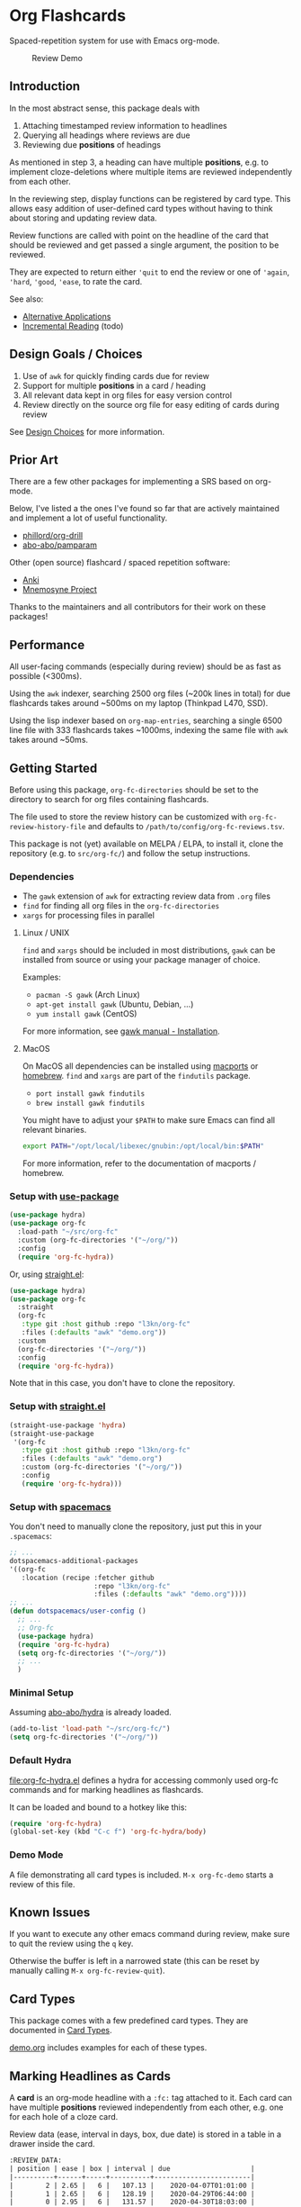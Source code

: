 * Org Flashcards
Spaced-repetition system for use with Emacs org-mode.

#+CAPTION: Review Demo
[[file:images/review.png]]

** Introduction
In the most abstract sense, this package deals with

1. Attaching timestamped review information to headlines
2. Querying all headings where reviews are due
3. Reviewing due *positions* of headings

As mentioned in step 3, a heading can have multiple *positions*,
e.g. to implement cloze-deletions where multiple items are reviewed
independently from each other.

In the reviewing step, display functions can be registered by card
type. This allows easy addition of user-defined card types without
having to think about storing and updating review data.

Review functions are called with point on the headline of the card
that should be reviewed and get passed a single argument,
the position to be reviewed.

They are expected to return either ~'quit~ to end the review or one of
~'again~, ~'hard~, ~'good~, ~'ease~, to rate the card.

See also:
- [[file:doc/alternative_applications.org][Alternative Applications]]
- [[file:doc/incremental_reading.org][Incremental Reading]] (todo)
** Design Goals / Choices
1. Use of =awk= for quickly finding cards due for review
2. Support for multiple *positions* in a card / heading
3. All relevant data kept in org files
   for easy version control
4. Review directly on the source org file
   for easy editing of cards during review

See [[file:doc/design_choices.org][Design Choices]] for more information.
** Prior Art
There are a few other packages for implementing a SRS based on org-mode.

Below, I've listed a the ones I've found so far that are actively
maintained and implement a lot of useful functionality.

- [[https://gitlab.com/phillord/org-drill/][phillord/org-drill]]
- [[https://github.com/abo-abo/pamparam][abo-abo/pamparam]]

Other (open source) flashcard / spaced repetition software:

- [[https://apps.ankiweb.net/][Anki]]
- [[https://mnemosyne-proj.org/][Mnemosyne Project]]

Thanks to the maintainers and all contributors for their work on these
packages!
** Performance
All user-facing commands (especially during review) should be as fast
as possible (<300ms).

Using the =awk= indexer, searching 2500 org files (~200k lines in
total) for due flashcards takes around ~500ms on my laptop (Thinkpad
L470, SSD).

Using the lisp indexer based on ~org-map-entries~,
searching a single 6500 line file with 333 flashcards takes ~1000ms,
indexing the same file with =awk= takes around ~50ms.
** Getting Started
Before using this package, ~org-fc-directories~
should be set to the directory to search for org files containing flashcards.

The file used to store the review history can be customized with
~org-fc-review-history-file~ and defaults to ~/path/to/config/org-fc-reviews.tsv~.

This package is not (yet) available on MELPA / ELPA,
to install it, clone the repository (e.g. to ~src/org-fc/~)
and follow the setup instructions.

*** Dependencies
- The =gawk= extension of =awk= for extracting review data from =.org= files
- =find= for finding all org files in the ~org-fc-directories~
- =xargs= for processing files in parallel
**** Linux / UNIX
=find= and =xargs= should be included in most distributions, =gawk=
can be installed from source or using your package manager of choice.

Examples:
- =pacman -S gawk= (Arch Linux)
- =apt-get install gawk= (Ubuntu, Debian, ...)
- =yum install gawk= (CentOS)

For more information, see [[https://www.gnu.org/software/gawk/manual/html_node/Installation.html][gawk manual - Installation]].
**** MacOS
On MacOS all dependencies can be installed using [[https://www.macports.org/][macports]] or [[https://brew.sh/][homebrew]].
=find= and =xargs= are part of the =findutils= package.

- =port install gawk findutils=
- =brew install gawk findutils=

You might have to adjust your =$PATH= to make sure Emacs can find all
relevant binaries.

#+begin_src bash
export PATH="/opt/local/libexec/gnubin:/opt/local/bin:$PATH"
#+end_src

For more information, refer to the documentation of macports /
homebrew.
*** Setup with [[https://github.com/jwiegley/use-package/][use-package]]
#+begin_src emacs-lisp
  (use-package hydra)
  (use-package org-fc
    :load-path "~/src/org-fc"
    :custom (org-fc-directories '("~/org/"))
    :config
    (require 'org-fc-hydra))
#+end_src

Or, using [[https://github.com/raxod502/straight.el/][straight.el]]:

#+begin_src emacs-lisp
  (use-package hydra)
  (use-package org-fc
    :straight
    (org-fc
     :type git :host github :repo "l3kn/org-fc"
     :files (:defaults "awk" "demo.org"))
    :custom
    (org-fc-directories '("~/org/"))
    :config
    (require 'org-fc-hydra))
#+end_src

Note that in this case, you don't have to clone the repository.

*** Setup with [[https://github.com/raxod502/straight.el/][straight.el]]
#+begin_src emacs-lisp
  (straight-use-package 'hydra)
  (straight-use-package
   '(org-fc
     :type git :host github :repo "l3kn/org-fc"
     :files (:defaults "awk" "demo.org")
     :custom (org-fc-directories '("~/org/"))
     :config
     (require 'org-fc-hydra)))
#+end_src
*** Setup with [[https://github.com/syl20bnr/spacemacs/][spacemacs]]
You don't need to manually clone the repository,
just put this in your =.spacemacs=:

#+begin_src emacs-lisp
  ;; ...
  dotspacemacs-additional-packages
  '((org-fc
     :location (recipe :fetcher github
                       :repo "l3kn/org-fc"
                       :files (:defaults "awk" "demo.org"))))
  ;; ...
  (defun dotspacemacs/user-config ()
    ;; ...
    ;; Org-fc
    (use-package hydra)
    (require 'org-fc-hydra)
    (setq org-fc-directories '("~/org/"))
    ;; ...
    )
#+end_src
*** Minimal Setup
Assuming [[https://github.com/abo-abo/hydra][abo-abo/hydra]] is already loaded.

#+begin_src emacs-lisp
(add-to-list 'load-path "~/src/org-fc/")
(setq org-fc-directories '("~/org/"))
#+end_src
*** Default Hydra
[[file:org-fc-hydra.el]] defines a hydra for accessing commonly used
org-fc commands and for marking headlines as flashcards.

It can be loaded and bound to a hotkey like this:

#+begin_src emacs-lisp
  (require 'org-fc-hydra)
  (global-set-key (kbd "C-c f") 'org-fc-hydra/body)
#+end_src
*** Demo Mode
A file demonstrating all card types is included.
~M-x org-fc-demo~ starts a review of this file.
** Known Issues
If you want to execute any other emacs command during review,
make sure to quit the review using the =q= key.

Otherwise the buffer is left in a narrowed state (this can be reset by
manually calling =M-x org-fc-review-quit=).
** Card Types
This package comes with a few predefined card types.
They are documented in [[file:doc/card_types.org][Card Types]].

[[file:demo.org][demo.org]] includes examples for each of these types.
** Marking Headlines as Cards
A *card* is an org-mode headline with a =:fc:= tag attached to it.
Each card can have multiple *positions* reviewed independently from
each other, e.g. one for each hole of a cloze card.

Review data (ease, interval in days, box, due date) is stored in a table
in a drawer inside the card.

#+begin_src org
  :REVIEW_DATA:
  | position | ease | box | interval | due                    |
  |----------+------+-----+----------+------------------------|
  |        2 | 2.65 |   6 |   107.13 |    2020-04-07T01:01:00 |
  |        1 | 2.65 |   6 |   128.19 |    2020-04-29T06:44:00 |
  |        0 | 2.95 |   6 |   131.57 |    2020-04-30T18:03:00 |
  :END:
#+end_src

Review results are appended to a csv file to avoid cluttering the org
files.

Each card needs at least two properties, an *unique* ~:ID:~ and a
~:FC_TYPE:~.  In addition to that, the date a card was created
(i.e. the headline was marked as a flashcard) is stored to allow
making statistics for how many cards were created in the last day /
week / month.

#+begin_src org
  :PROPERTIES:
  :ID:       4ffe66a7-7b5c-4811-bd3e-02b5c0862f55
  :FC_TYPE:  normal
  :FC_CREATED: 2019-10-11T14:08:32
  :END:
#+end_src

Card types (should) implement a ~org-fc-type-...-init~ command that
initializes these properties and sets up the review data drawer

All timestamps created and used by org-flashcards use ISO8601 format
with second precision and without a timezone (timezone UTC0).

This prevents flashcard due dates from showing up in the org-agenda
and allows filtering for due cards by string-comparing a timestamp
with one of the current time.
** (Un)suspending Cards
Cards can be suspended (excluded from review) by adding a =suspended=
tag, either by hand or using the ~org-fc-suspend-card~ command.

All cards in the current buffer can be suspended using the
~org-fc-suspend-buffer~ command.

The reason for using a per-headline tag instead of a file keyword is
that this way cards stay suspended when moved to another buffer.

Cards can be un-suspended using the ~org-fc-unsuspend-card~ and
~org-fc-unsuspend-buffer~ commands.

If the card being unsuspended was not due for review yet,
or was due less than 10% of its interval ago, its review data is not
reset. If it was due by more than that, its review data is reset to
the initial values.
** Spacing Algorithm
This package uses a modified version of the SM2 spacing algorithm,
based on the one used by Anki.

See also:
- [[file:doc/custom_spacing_algorithms.org][Custom Spacing Algorithms]] (todo)
- [[https://apps.ankiweb.net/docs/manual.html#what-algorithm][Anki Manual - Algorithm]]
- [[https://www.supermemo.com/en/archives1990-2015/english/ol/sm2][SuperMemo - SM2 Algorithm]]
** Review
A review session can be started with ~M-x org-fc-review~.

Due cards are reviewed in random order.

*** Review Process
1. Open file of card
2. Narrow to heading
3. Set up card for review
4. Activate ~org-fc-flip-mode~
5. Flip the card (user)
6. Switch to ~org-fc-rate-mode~
7. Rate the card (user)
8. Repeat process with next due card
*** Flip Mode
| Key | Binding      |
|-----+--------------|
| RET | flip card    |
| n   | flip card    |
| s   | suspend card |
| q   | quit review  |
*** Rate Mode
| Key | Binding      |
|-----+--------------|
| a   | rate again   |
| h   | rate hard    |
| g   | rate good    |
| e   | rate easy    |
| s   | suspend card |
| q   | quit review  |
*** See Also
- [[file:doc/review_internals.org][Review Internals]]
- [[file:doc/review_history.org][Review History]]
** Use with =evil-mode=
The key bindings used by the review modes of org-fc conflict with
some of the bindings used by evil mode.

As a workaround, you can add minor mode keymaps for
each of the evil-mode states you're using org-fc with.

#+begin_src emacs-lisp
(evil-define-minor-mode-key '(normal insert emacs) 'org-fc-review-flip-mode
  (kbd "RET") 'org-fc-review-flip
  (kbd "n") 'org-fc-review-flip
  (kbd "s") 'org-fc-review-suspend-card
  (kbd "q") 'org-fc-review-quit)

(evil-define-minor-mode-key '(normal insert emacs) 'org-fc-review-rate-mode
  (kbd "a") 'org-fc-review-rate-again
  (kbd "h") 'org-fc-review-rate-hard
  (kbd "g") 'org-fc-review-rate-good
  (kbd "e") 'org-fc-review-rate-easy
  (kbd "s") 'org-fc-review-suspend-card
  (kbd "q") 'org-fc-review-quit)
#+end_src
** Review Contexts
By default, two contexts are defined:

- all :: all cards in ~org-fc-directories~
- buffer :: all cards in the current buffer

New contexts can be defined by adding them to the alist
~org-fc-custom-contexts~.

Contexts have the form ~(:paths paths :filter filter)~.

- ~:paths~ (optional)
  either a list of paths, a single path
  or ~'buffer~ for the current buffer.
  Paths don't have to be included in the ~org-fc-directories~.
  Defaults to ~org-fc-directories~.
- ~:filter~ (optional), a card filter defaulting to a filter that
  matches all cards.

Filters can be combinations of the following expressions:

- ~(and ex1 ex2 ...)~
- ~(or ex1 ex2 ...)~
- ~(not ex)~
- ~(tag "tag")~
- ~(type card-type) or (type "card-type")~

*** Examples
All double cards with tag "math":
#+begin_src emacs-lisp
  (add-to-list 'org-fc-custom-contexts
    '(double-math-cards . (:filter (and (type double) (tag "math")))))
#+end_src

All cards in that don't have one of the tags "foo" and "bar":
#+begin_src emacs-lisp
  (add-to-list 'org-fc-custom-contexts
    '(no-foo-bar-cards . (:filter (not (or (tag "foo") (tag "bar"))))))
#+end_src

All cards in =~/combinatorics/= or =~/number_theory.org=:
#+begin_src emacs-lisp
  (add-to-list 'org-fc-custom-contexts
    '(math-cards . (:paths ("~/combinatorics/" "~/number_theory.org"))))
#+end_src

All cards in =~/combinatorics/= with tag "theorem":
#+begin_src emacs-lisp
  (add-to-list 'org-fc-custom-contexts
    '(combinatorics-theorems .
      (:paths "~/combinatorics/" :filter (tag "theorem"))))
#+end_src

All double cards in the current buffer:
#+begin_src emacs-lisp
  (add-to-list 'org-fc-custom-contexts
    '(current-double .
      (:paths buffer :filter (type double))))
#+end_src
*** Note
Because parsing of tags is done in AWK, tag filters don't work for
tags defined in the =#+FILETAGS:= of a =#+SETUP_FILE:=.
** Dashboard / Statistics
~org-fc-dashboard~ shows a buffer with statistics for review performance
and cards / card types.

[[file:images/stats.png]]

Only cards with a box >= ~org-fc-stats-review-min-box~ (default: 0)
are included in the review statistics.

Setting this to a higher value (e.g. 2) excludes the first few
"learning" reviews of a card.

See also:

- [[file:doc/review_history.org][Review History]]
- [[file:doc/advanced_statistics.org][Advanced Statistics]] (todo)
** Hooks
- ~org-fc-before-setup-hook~
  Runs before a card is set up for review
- ~org-fc-after-setup-hook~
  Runs after a card is set up for review
- ~org-fc-after-review-hook~
  Runs when the review ends / is quit
** Changelog
I hope the current card / log format is flexible enough to accommodate
upcoming changes.

In case a update to the org sources is needed, I'll add a changelog
entry with updating instructions.
*** [2020-06-26 Fri]
**** Changed
- Messages are not inhibited during review
- Whitelisted drawers are expanded during review
**** Added
- A ~org-fc-after-review-hook~ that runs when the review ends / is quit
*** [2020-06-25 Thu]
**** Added
- ~SCHEDULED: ...~, ~DEADLINE: ...~ timestamps are hidden during
  review
- Drawers in ~org-fc-drawer-whitelist~ are not hidden during review
**** Changed
- During the review process, two minor modes are used instead of two
  hydras
*** [2020-05-24 Sun]
**** Changed
- Include file information in card index
- Maintain order of positions in a card when shuffling
*** [2020-05-22 Fri]
**** Changed
- Exit hydra when review is started
*** [2020-05-08 Fri]
**** Changed
- Per-context dashboard
- Improve org-indent of cards
- Use special "fc-demo" tag for demo cards
- Move opening of flip/rating hydras to main review loop
*** [2020-05-01 Fri]
**** Internal
The AWK scripts now generate S-expressions instead of CSV tables, this
way ~read~ can be used to parse the data instead of relying on a set
of custom parsing functions.

This also allows passing more complex data structures from AWK to
org-fc.
*** [2020-04-29 Wed]
Implemented a new version of the spacing algorithm (SM2) that's used
by org-fc.

The only difference is in how the next interval for cards rated as
"hard" is calculate.

The initial version (~'sm2-v1~) would decrease the ease factor by
0.15, then calculate the next interval by multiplying the previous
interval with the new ease factor.

In the new version (~'sm2-v2~), the interval is always multiplied by a
factor of 1.2, similar to the version of SM2 used by Anki.

~org-fc-algorithm~ can be used to set which version of the
algorithm should be used, defaulting to ~'sm2-v1~.

Once I have evaluated the performance of the new algorithm,
the default version will change to ~'sm2-v2~.
*** [2020-04-12 Sun]
**** Added
- =text-input= card type
*** [2020-02-08 Sat]
**** Changed
- Add a "Z" suffix to all ISO8601 timestamps
**** Added
- A function to estimate the number of reviews in the next n days
*** [2020-02-03 Mon]
**** Internal
- ~org-fc-due-positions-for-paths~ now shuffles the lists of positions
  using an Emacs Lisp function instead of depending on =shuf=
- All awk-indexer functions now use ~gawk~ instead of ~awk~
** Other Documentation
- [[file:doc/internals.org][Internals]]
- [[file:doc/sharing_decks.org][Sharing Decks]] (todo)
** License
Copyright © Leon Rische and contributors. Distributed under the GNU General Public License, Version 3
